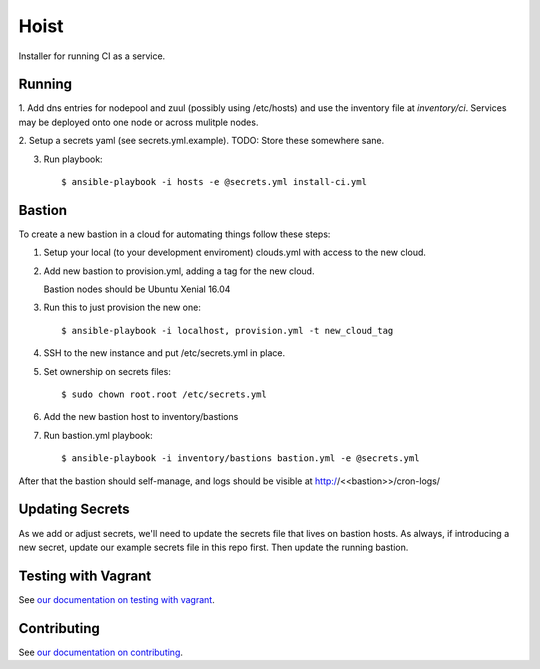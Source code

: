 =======
Hoist
=======

Installer for running CI as a service.

Running
=======

1. Add dns entries for nodepool and zuul (possibly using /etc/hosts) and use
the inventory file at `inventory/ci`.  Services may be deployed onto one node
or across mulitple nodes.

2. Setup a secrets yaml (see secrets.yml.example). TODO: Store these somewhere
sane.

3. Run playbook::

    $ ansible-playbook -i hosts -e @secrets.yml install-ci.yml

Bastion
=======

To create a new bastion in a cloud for automating things follow these steps:

1. Setup your local (to your development enviroment) clouds.yml with access to the new cloud.

2. Add new bastion to provision.yml, adding a tag for the new cloud.

   Bastion nodes should be Ubuntu Xenial 16.04

3. Run this to just provision the new one::

   $ ansible-playbook -i localhost, provision.yml -t new_cloud_tag

4. SSH to the new instance and put /etc/secrets.yml in place.

5. Set ownership on secrets files::

   $ sudo chown root.root /etc/secrets.yml

6. Add the new bastion host to inventory/bastions

7. Run bastion.yml playbook::

   $ ansible-playbook -i inventory/bastions bastion.yml -e @secrets.yml

After that the bastion should self-manage, and logs should be visible at http://<<bastion>>/cron-logs/

Updating Secrets
================
As we add or adjust secrets, we'll need to update the secrets file that lives on bastion hosts. As always, if introducing a new secret, update our example secrets file in this repo first. Then update the running bastion.


Testing with Vagrant
====================

See `our documentation on testing with vagrant <https://github.com/BonnyCI/lore/tree/master/developers#virtual-machines>`_.

Contributing
============

See `our documentation on contributing <https://github.com/BonnyCI/lore/tree/master/developers/contributing>`_.
